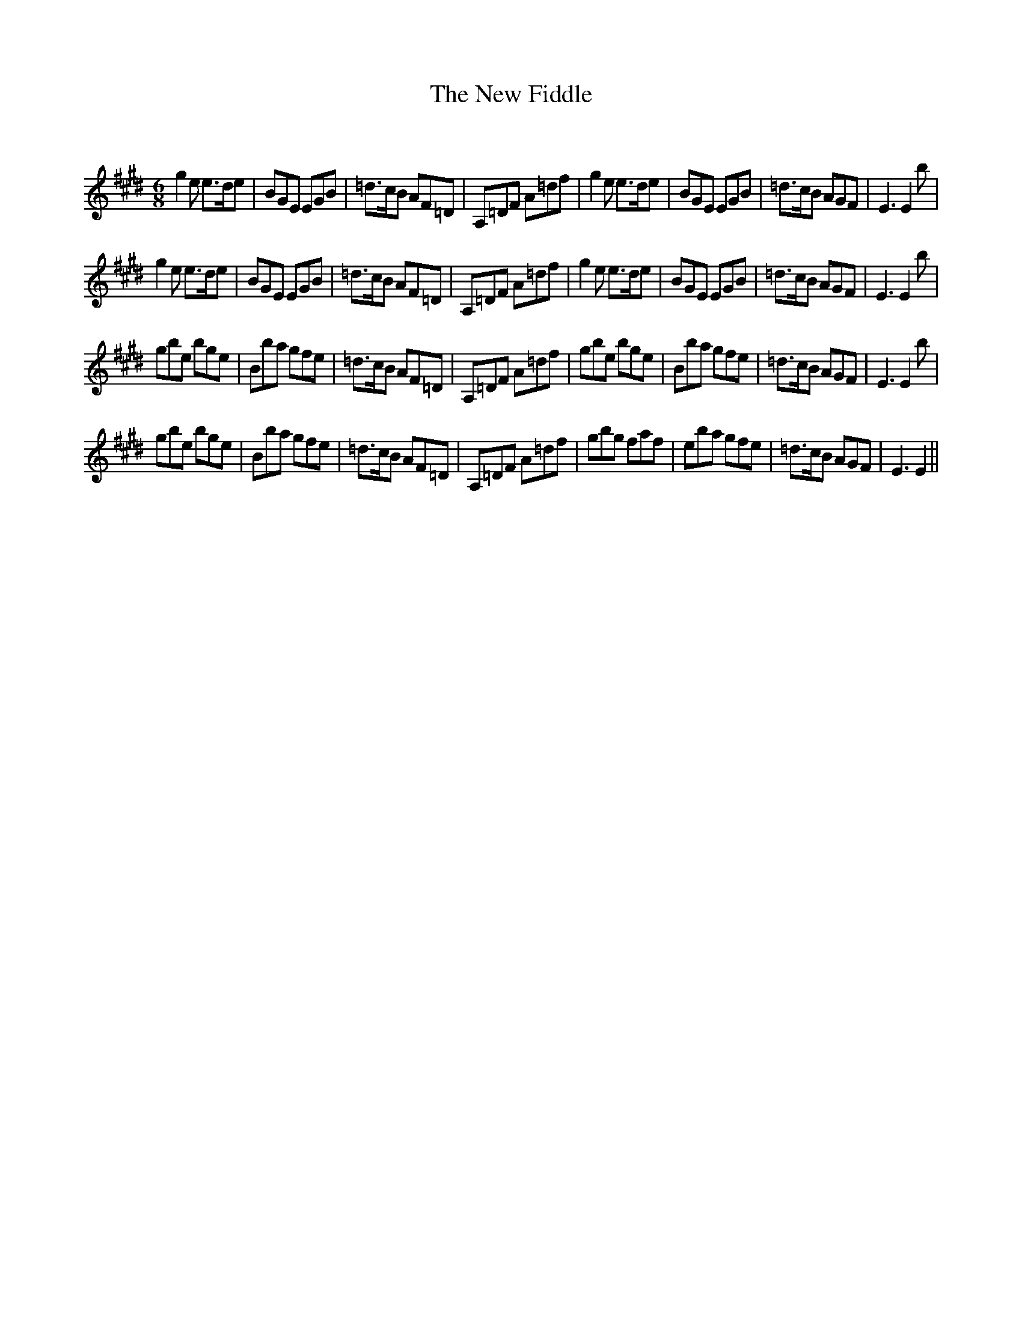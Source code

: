 X:1
T: The New Fiddle
C:
R:Jig
Q:180
K:E
M:6/8
L:1/16
g4e2 e3de2|B2G2E2 E2G2B2|=d3cB2 A2F2=D2|A,2=D2F2 A2=d2f2|g4e2 e3de2|B2G2E2 E2G2B2|=d3cB2 A2G2F2|E6 E4b2|
g4e2 e3de2|B2G2E2 E2G2B2|=d3cB2 A2F2=D2|A,2=D2F2 A2=d2f2|g4e2 e3de2|B2G2E2 E2G2B2|=d3cB2 A2G2F2|E6 E4b2|
g2b2e2 b2g2e2|B2b2a2 g2f2e2|=d3cB2 A2F2=D2|A,2=D2F2 A2=d2f2|g2b2e2 b2g2e2|B2b2a2 g2f2e2|=d3cB2 A2G2F2|E6 E4b2|
g2b2e2 b2g2e2|B2b2a2 g2f2e2|=d3cB2 A2F2=D2|A,2=D2F2 A2=d2f2|g2b2g2 f2a2f2|e2b2a2 g2f2e2|=d3cB2 A2G2F2|E6E4||

